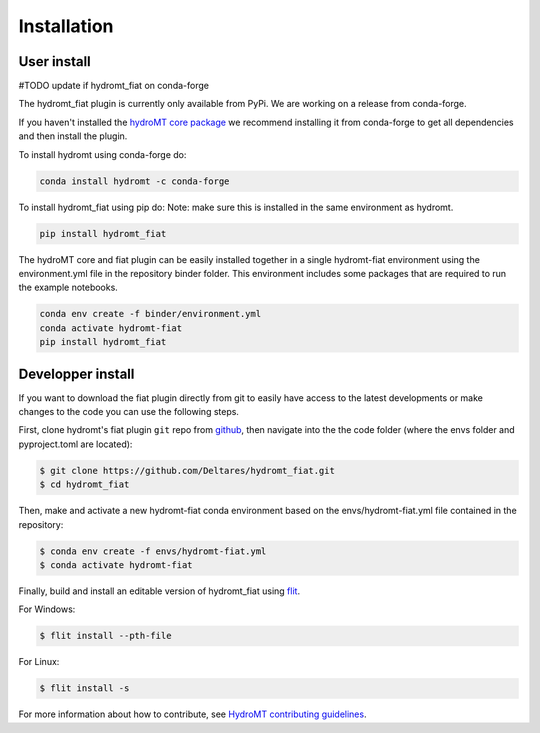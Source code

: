 Installation
============

User install
------------

#TODO update if hydromt_fiat on conda-forge

The hydromt_fiat plugin is currently only available from PyPi.
We are working on a release from conda-forge. 

If you haven't installed the `hydroMT core package <https://github.com/Deltares/hydromt>`_ 
we recommend installing it from conda-forge to get all dependencies and then install the plugin. 

To install hydromt using conda-forge do:

.. code-block:: console

  conda install hydromt -c conda-forge

To install hydromt_fiat using pip do:
Note: make sure this is installed in the same environment as hydromt.

.. code-block:: console

  pip install hydromt_fiat

The hydroMT core and fiat plugin can be easily installed together in a single hydromt-fiat environment 
using the environment.yml file in the repository binder folder. This environment includes some packages that are 
required to run the example notebooks.

.. code-block:: console

  conda env create -f binder/environment.yml
  conda activate hydromt-fiat
  pip install hydromt_fiat


Developper install
------------------
If you want to download the fiat plugin directly from git to easily have access to the latest developments or 
make changes to the code you can use the following steps.

First, clone hydromt's fiat plugin ``git`` repo from
`github <https://github.com/Deltares/hydromt_fiat>`_, then navigate into the 
the code folder (where the envs folder and pyproject.toml are located):

.. code-block:: console

    $ git clone https://github.com/Deltares/hydromt_fiat.git
    $ cd hydromt_fiat

Then, make and activate a new hydromt-fiat conda environment based on the envs/hydromt-fiat.yml
file contained in the repository:

.. code-block:: console

    $ conda env create -f envs/hydromt-fiat.yml
    $ conda activate hydromt-fiat

Finally, build and install an editable version of hydromt_fiat using `flit <https://flit.readthedocs.io/en/latest/>`_.

For Windows:

.. code-block:: console

    $ flit install --pth-file

For Linux:

.. code-block:: console

    $ flit install -s

For more information about how to contribute, see `HydroMT contributing guidelines <https://hydromt.readthedocs.io/en/latest/contributing.html>`_.
